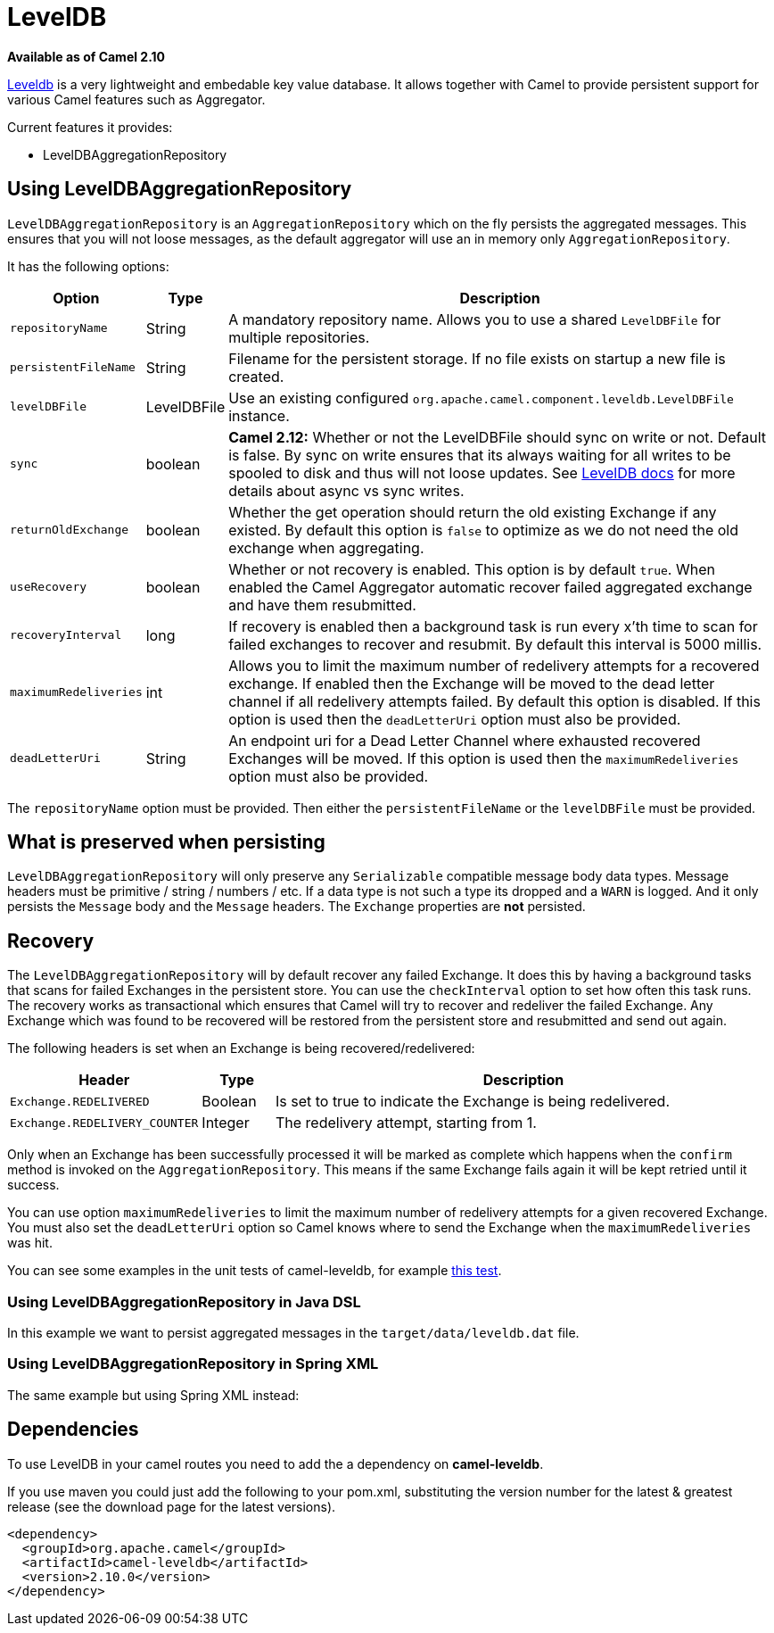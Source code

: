 [[LevelDB-LevelDB]]
= LevelDB
//THIS FILE IS COPIED: EDIT THE SOURCE FILE:
:page-source: components/camel-leveldb/src/main/docs/leveldb.adoc

*Available as of Camel 2.10*

https://code.google.com/p/leveldb/[Leveldb] is a very lightweight and
embedable key value database. It allows together with Camel to provide
persistent support for various Camel features such as
Aggregator.

Current features it provides:

* LevelDBAggregationRepository

[[LevelDB-UsingLevelDBAggregationRepository]]
== Using LevelDBAggregationRepository

`LevelDBAggregationRepository` is an `AggregationRepository` which on
the fly persists the aggregated messages. This ensures that you will not
loose messages, as the default aggregator will use an in memory only
`AggregationRepository`.

It has the following options:

[width="100%",cols="10%,10%,80%",options="header",]
|=======================================================================

|Option |Type |Description

|`repositoryName` |String |A mandatory repository name. Allows you to use a shared `LevelDBFile`
for multiple repositories.

|`persistentFileName` |String |Filename for the persistent storage. If no file exists on startup a new
file is created.

|`levelDBFile` |LevelDBFile |Use an existing configured
`org.apache.camel.component.leveldb.LevelDBFile` instance.

|`sync` |boolean |*Camel 2.12:* Whether or not the LevelDBFile should sync on write or
not. Default is false. By sync on write ensures that its always waiting
for all writes to be spooled to disk and thus will not loose updates.
See http://leveldb.googlecode.com/svn/trunk/doc/index.html[LevelDB docs]
for more details about async vs sync writes.

|`returnOldExchange` |boolean |Whether the get operation should return the old existing Exchange if any
existed. By default this option is `false` to optimize as we do not need
the old exchange when aggregating.

|`useRecovery` |boolean |Whether or not recovery is enabled. This option is by default `true`.
When enabled the Camel Aggregator automatic
recover failed aggregated exchange and have them resubmitted.

|`recoveryInterval` |long |If recovery is enabled then a background task is run every x'th time to
scan for failed exchanges to recover and resubmit. By default this
interval is 5000 millis.

|`maximumRedeliveries` |int |Allows you to limit the maximum number of redelivery attempts for a
recovered exchange. If enabled then the Exchange will be moved to the
dead letter channel if all redelivery attempts failed. By default this
option is disabled. If this option is used then the `deadLetterUri`
option must also be provided.

|`deadLetterUri` |String |An endpoint uri for a Dead Letter Channel
where exhausted recovered Exchanges will be moved. If this option is
used then the `maximumRedeliveries` option must also be provided.
|=======================================================================

The `repositoryName` option must be provided. Then either the
`persistentFileName` or the `levelDBFile` must be provided.

[[LevelDB-Whatispreservedwhenpersisting]]
== What is preserved when persisting

`LevelDBAggregationRepository` will only preserve any `Serializable`
compatible message body data types. Message headers must be primitive /
string / numbers / etc. If a data type is not such a type its dropped
and a `WARN` is logged. And it only persists the `Message` body and the
`Message` headers. The `Exchange` properties are *not* persisted.

[[LevelDB-Recovery]]
== Recovery

The `LevelDBAggregationRepository` will by default recover any failed
Exchange. It does this by having a background tasks
that scans for failed Exchanges in the persistent
store. You can use the `checkInterval` option to set how often this task
runs. The recovery works as transactional which ensures that Camel will
try to recover and redeliver the failed Exchange.
Any Exchange which was found to be recovered will be
restored from the persistent store and resubmitted and send out again.

The following headers is set when an Exchange is
being recovered/redelivered:

[width="100%",cols="10%,10%,80%",options="header",]
|=======================================================================
|Header |Type |Description

|`Exchange.REDELIVERED` |Boolean |Is set to true to indicate the Exchange is being
redelivered.

|`Exchange.REDELIVERY_COUNTER` |Integer |The redelivery attempt, starting from 1.
|=======================================================================

Only when an Exchange has been successfully
processed it will be marked as complete which happens when the `confirm`
method is invoked on the `AggregationRepository`. This means if the same
Exchange fails again it will be kept retried until
it success.

You can use option `maximumRedeliveries` to limit the maximum number of
redelivery attempts for a given recovered Exchange.
You must also set the `deadLetterUri` option so Camel knows where to
send the Exchange when the `maximumRedeliveries` was
hit.

You can see some examples in the unit tests of camel-leveldb, for
example
https://svn.apache.org/repos/asf/camel/trunk/components/camel-leveldb/src/test/java/org/apache/camel/component/leveldb/LevelDBAggregateRecoverTest.java[this
test].

[[LevelDB-UsingLevelDBAggregationRepositoryinJavaDSL]]
=== Using LevelDBAggregationRepository in Java DSL

In this example we want to persist aggregated messages in the
`target/data/leveldb.dat` file.

[[LevelDB-UsingLevelDBAggregationRepositoryinSpringXML]]
=== Using LevelDBAggregationRepository in Spring XML

The same example but using Spring XML instead:

[[LevelDB-Dependencies]]
== Dependencies

To use LevelDB in your camel routes you need to add
the a dependency on *camel-leveldb*.

If you use maven you could just add the following to your pom.xml,
substituting the version number for the latest & greatest release (see
the download page for the latest versions).

[source,xml]
----------------------------------------
<dependency>
  <groupId>org.apache.camel</groupId>
  <artifactId>camel-leveldb</artifactId>
  <version>2.10.0</version>
</dependency>
----------------------------------------
